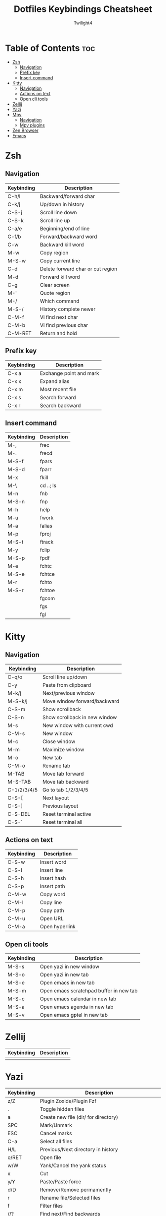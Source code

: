 #+title: Dotfiles Keybindings Cheatsheet
#+AUTHOR: Twilight4

* Table of Contents :toc:
- [[#zsh][Zsh]]
  - [[#navigation][Navigation]]
  - [[#prefix-key][Prefix key]]
  - [[#insert-command][Insert command]]
- [[#kitty][Kitty]]
  - [[#navigation-1][Navigation]]
  - [[#actions-on-text][Actions on text]]
  - [[#open-cli-tools][Open cli tools]]
- [[#zellij][Zellij]]
- [[#yazi][Yazi]]
- [[#mpv][Mpv]]
  - [[#navigation-2][Navigation]]
  - [[#mpv-plugins][Mpv plugins]]
- [[#zen-browser][Zen Browser]]
- [[#emacs][Emacs]]

* Zsh
** Navigation
| Keybinding | Description                       |
|------------+-----------------------------------|
| C-h/l      | Backward/forward char             |
| C-k/j      | Up/down in history                |
| C-S-j      | Scroll line down                  |
| C-S-k      | Scroll line up                    |
| C-a/e      | Beginning/end of line             |
| C-f/b      | Forward/backward word             |
| C-w        | Backward kill word                |
| M-w        | Copy region                       |
| M-S-w      | Copy current line                 |
| C-d        | Delete forward char or cut region |
| M-d        | Forward kill word                 |
| C-g        | Clear screen                      |
| M-'        | Quote region                      |
| M-/        | Which command                     |
| M-S-/      | History complete newer            |
| C-M-f      | Vi find next char                 |
| C-M-b      | Vi find previous char             |
| C-M-RET    | Return and hold                   |

** Prefix key
| Keybinding | Description             |
|------------+-------------------------|
| C-x a      | Exchange point and mark |
| C-x x      | Expand alias            |
| C-x m      | Most recent file        |
| C-x s      | Search forward          |
| C-x r      | Search backward         |

** Insert command
| Keybinding | Description |
|------------+-------------|
| M-,        | frec        |
| M-.        | frecd       |
| M-S-f      | fpars       |
| M-S-d      | fparr       |
| M-x        | fkill       |
| M-\        | cd ..; ls   |
| M-n        | fnb         |
| M-S-n      | fnp         |
| M-h        | help        |
| M-u        | fwork       |
| M-a        | falias      |
| M-p        | fproj       |
| M-S-t      | ftrack      |
| M-y        | fclip       |
| M-S-p      | fpdf        |
| M-e        | fchtc       |
| M-S-e      | fchtce      |
| M-r        | fchto       |
| M-S-r      | fchtoe      |
|            | fgcom       |
|            | fgs         |
|            | fgl         |

* Kitty
** Navigation
| Keybinding  | Description                   |
|-------------+-------------------------------|
| C-q/o       | Scroll line up/down           |
| C-y         | Paste from clipboard          |
| M-k/j       | Next/previous window          |
| M-S-k/j     | Move window forward/backward  |
| C-S-m       | Show scrollback               |
| C-S-n       | Show scrollback in new window |
| M-s         | New window with current cwd   |
| C-M-s       | New window                    |
| M-c         | Close window                  |
| M-m         | Maximize window               |
| M-o         | New tab                       |
| C-M-o       | Rename tab                    |
| M-TAB       | Move tab forward              |
| M-S-TAB     | Move tab backward             |
| C-1/2/3/4/5 | Go to tab 1/2/3/4/5           |
| C-S-[       | Next layout                   |
| C-S-]       | Previous layout               |
| C-S-DEL     | Reset terminal active         |
| C-S-`       | Reset terminal all            |

** Actions on text
| Keybinding | Description    |
|------------+----------------|
| C-S-w      | Insert word    |
| C-S-l      | Insert line    |
| C-S-h      | Insert hash    |
| C-S-p      | Insert path    |
| C-M-w      | Copy word      |
| C-M-l      | Copy line      |
| C-M-p      | Copy path      |
| C-M-u      | Open URL       |
| C-M-a      | Open hyperlink |

** Open cli tools
| Keybinding  | Description                             |
|-------------+-----------------------------------------|
| M-S-s       | Open yazi in new window                 |
| M-S-o       | Open yazi in new tab                    |
| M-S-e       | Open emacs in new tab                   |
| M-S-m       | Open emacs scratchpad buffer in new tab |
| M-S-c       | Open emacs calendar in new tab          |
| M-S-a       | Open emacs agenda in new tab            |
| M-S-v       | Open emacs gptel in new tab             |

* Zellij
| Keybinding | Description                                                     |
|------------+-----------------------------------------------------------------|
|            |                                                                 |

* Yazi
| Keybinding | Description                                                     |
|------------+-----------------------------------------------------------------|
| z/Z        | Plugin Zoxide/Plugin Fzf                                        |
| .          | Toggle hidden files                                             |
| a          | Create new file (dir/ for directory)                            |
| SPC        | Mark/Unmark                                                     |
| ESC        | Cancel marks                                                    |
| C-a        | Select all files                                                |
| H/L        | Previous/Next directory in history                              |
| o/RET      | Open file                                                       |
| w/W        | Yank/Cancel the yank status                                     |
| x          | Cut                                                             |
| y/Y        | Paste/Paste force                                               |
| d/D        | Remove/Remove permamently                                       |
| r          | Rename file/Selected files                                      |
| f          | Filter files                                                    |
| //?        | Find next/Find backwards                                        |
| n/N        | Go result forward/backward (from Find next)                     |
| ;/:        | Shell command/Shell command block until finishes                |
| -          | Symlink                                                         |
| s/S        | Search files by name via fd/Search files by content via ripgrep |
| C-s        | Cancel the ongoing search                                       |
| TAB        | Show more information                                           |
| c c        | Copy file path                                                  |
| c f        | Copy the filename                                               |
| c n        | Copy file name without extension                                |
| c d        | Copy directory path                                             |
| s          | Sort options (default alphabetically)                           |
| m          | Showing linemodes options (default none)                        |
| g          | Goto options                                                    |
| t          | Create new tab                                                  |
| [/]        | Navigate through tabs                                           |
| 1/2/3...   | Navigate through tabs                                           |
| {/}        | Swapping through tabs                                           |
| C-c        | Close tab                                                       |
| ~/F1       | Help page                                                       |

* Mpv
** Navigation
| Keybinding | Description                                             |
|------------+---------------------------------------------------------|
| l/j        | Seek 5sec forward/backward                              |
| L/J        | Seek 60sec forward/backward                             |
| S-C-BS     | mark the position for revert-seek                       |
| S-BS       | undo the previous (or marked) seek                      |
| p/n        | Playlist next/prev                                      |
| N/P        | Chapter next/prev                                       |
| =/-        | Zoom in/out                                             |
| 0          | Reset zoom                                              |
| [/]        | decrease/increase the playback speed                    |
| {/}        | halve/double the playback speed                         |
| BS         | reset the speed to normal                               |
| </>        | volume down/up                                          |
| m          | mute toggle                                             |
| q          | quit                                                    |
| Q          | quit and remember the playback position                 |
| SPC/k      | toggle pause/playback mode                              |
| ,/.        | advance/go back one frame and pause                     |
| O          | toggle displaying the OSD on user interaction or always |
| o          | show playback progress                                  |
| I          | toggle displaying information and statistics            |
| `          | open the console                                        |
| +          | switch audio track                                      |
| _          | switch video track                                      |
| t          | show the playlist                                       |
| s          | screenshot with subtitles                               |
| S          | screenshot without subtitles                            |
| x          | set/clear A-B loop points                               |
| X          | toggle infinite looping                                 |
| 1/2        | add contrast -1/+1                                      |
| 3/4        | add brightness -1/+1                                    |
| 5/6        | add gamma -1/+1                                         |
| 7/8        | add saturation -1/+1                                    |

** Mpv plugins
| Keybinding | Description                                |
|------------+--------------------------------------------|
| g          | Playlist view toggle                       |
| c          | View currently playing movie               |
| T          | Show total playlist playtime               |
| S-RET      | Show the name of current playing file      |
| DEL        | Mark/unmark file to be deleted             |
| C-DEL      | Show the list of files marked for deletion |
| S-DEL      | Clear the list of marked files             |
| C          | Start croping hard                         |
| M-c        | Start croping soft                         |
| d          | Remove the crop                            |
| e          | Start encoding                             |
| E          | Start encoding to webm                     |
| F          | Video formats                              |
| M-f        | Audio formats                              |
| C-r        | Reload video                               |

* Zen Browser
| Keybinding | Description                  |
|------------+------------------------------|
| C-M-c      | Toggle Compact Mode          |
| C-M-t      | Toggle Floating Toolbar      |
| C-M-s      | Toggle Floating Sidebar      |
| C-M-q      | Backward Workspace           |
| C-M-e      | Forward Workspace            |
| C-M-h      | Toggle Split View Horizontal |
| C-M-v      | Toggle Split View Vertical   |
| C-M-g      | Toggle Split View Grid       |
| C-M-u      | Close Split View             |
| C-S-t      | Restore Last Closed Tab      |
| C-S-n      | Undo Close Window            |
| C-p        | Go Back                      |
| M-Right    | Go Forward                   |
| C-[        | Navigate Back                |
| C-]        | Navigate Forward             |
| M-home     | Go Home                      |
| C-S-r      | Reload Page (Skip Cache)     |
| C-h        | Go to history                |
| C-S-p      | Private Browsing             |
| C-k        | Focus Search                 |
| C-j        | Focus Search (Alt)           |
| C-f        | Find on Page                 |
| C-g        | Find Again                   |
| C-S-g      | Find Previous                |
| C-s        | Save Page                    |
| C-M-r      | Toggle Reader Mode           |
| C-S-[      | Toggle Picture-in-Picture    |
| C-u        | View Page Source             |
| C-i        | View Page Info               |
| C-d        | Bookmark This Page           |
| C-S-o      | Show Bookmarks Library       |
| C-S-h      | Show All History             |
| C-m        | Toggle Mute                  |
| C-+/-      | Zoom In/Out                  |
| C-0        | Reset Zoom                   |
| C-S-s      | Take Screenshot              |
| C-S-c      | Copy current URL             |
| M-b        | Toggle Sidebar's Width       |
| M-p        | Toggle Web Panel             |
| C-S-y      | Open Downloads               |
| C-S-a      | Open Add-ons                 |
| C-b        | Show Bookmarks Sidebar       |
| C-S-b      | Show Bookmarks Toolbar       |

* [[https://github.com/Twilight4/dotfiles/blob/main/.config/emacs/emacs-cheatsheet.org][Emacs]]
